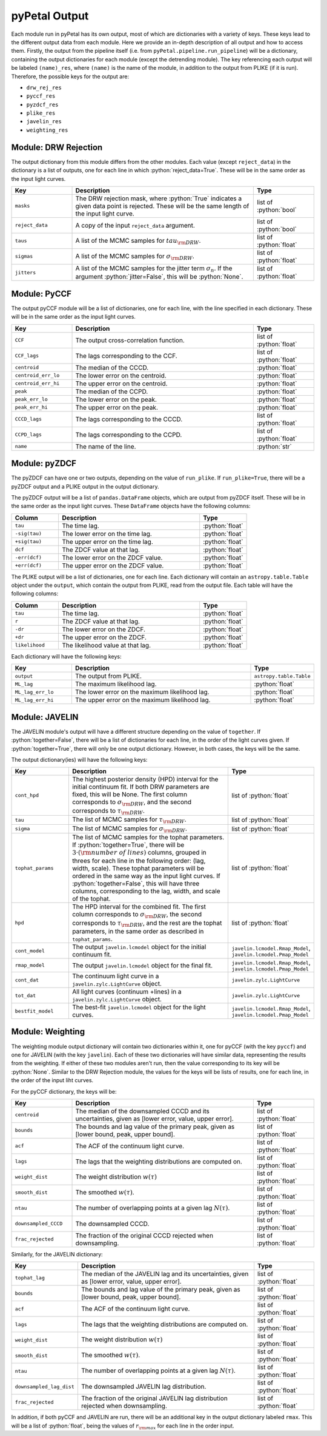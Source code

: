 pyPetal Output
===============

Each module run in pyPetal has its own output, most of which are dictionaries with a variety of keys. These keys lead to the different output data from each module. Here we provide an in-depth description of all output and how to access them.
Firstly, the output from the pipeline itself (i.e. from ``pyPetal.pipeline.run_pipeline``) will be a dictionary, containing the output dictionaries for each module (except the detrending module). 
The key referencing each output will be labeled ``(name)_res``, where ``(name)`` is the name of the module, in addition to the output from PLIKE (if it is run). Therefore, the possible keys for the output are:

* ``drw_rej_res``
* ``pyccf_res``
* ``pyzdcf_res``
* ``plike_res``
* ``javelin_res``
* ``weighting_res``


Module: DRW Rejection
---------------------

The output dictionary from this module differs from the other modules. Each value (except ``reject_data``) in the dictionary is a list of outputs, one for each line in which :python:`reject_data=True`. These will be in the same order as the input light curves.

.. list-table::
    :widths: 20 60 20 
    :header-rows: 1

    * - Key
      - Description
      - Type
    * - ``masks``
      - The DRW rejection mask, where :python:`True` indicates a given data point is rejected. These will be the same length of the input light curve.
      - list of :python:`bool`
    * - ``reject_data``
      - A copy of the input ``reject_data`` argument.
      - list of :python:`bool` 
    * - ``taus``
      - A list of the MCMC samples for :math:`tau_{\rm DRW}`.
      - list of :python:`float`
    * - ``sigmas``
      - A list of the MCMC samples for :math:`\sigma_{\rm DRW}`.
      - list of :python:`float`
    * - ``jitters``
      - A list of the MCMC samples for the jitter term :math:`\sigma_n`. If the argument :python:`jitter=False`, this will be :python:`None`.
      - list of :python:`float`


Module: PyCCF
-------------

The output pyCCF module will be a list of dictionaries, one for each line, with the line specified in each dictionary. These will be in the same order as the input light curves.

.. list-table::
    :widths: 20 60 20 
    :header-rows: 1

    * - Key
      - Description
      - Type
    * - ``CCF``
      - The output cross-correlation function.
      - list of :python:`float`
    * - ``CCF_lags``
      - The lags corresponding to the CCF.
      - list of :python:`float`
    * - ``centroid``
      - The median of the CCCD.
      - :python:`float`
    * - ``centroid_err_lo``
      - The lower error on the centroid.
      - :python:`float`
    * - ``centroid_err_hi``
      - The upper error on the centroid.
      - :python:`float`
    * - ``peak``
      - The median of the CCPD.
      - :python:`float`
    * - ``peak_err_lo``
      - The lower error on the peak.
      - :python:`float`
    * - ``peak_err_hi``
      - The upper error on the peak.
      - :python:`float`
    * - ``CCCD_lags``
      - The lags corresponding to the CCCD.
      - list of :python:`float`
    * - ``CCPD_lags``
      - The lags corresponding to the CCPD.
      - list of :python:`float`
    * - ``name``
      - The name of the line.
      - :python:`str`



Module: pyZDCF
--------------

The pyZDCF can have one or two outputs, depending on the value of ``run_plike``. If ``run_plike=True``, there will be a pyZDCF output and a PLIKE output in the output dictionary.

The pyZDCF output will be a list of ``pandas.DataFrame`` objects, which are output from pyZDCF itself. These will be in the same order as the input light curves. These ``DataFrame`` objects have the following columns:

.. list-table::
    :widths: 20 60 20 
    :header-rows: 1

    * - Column
      - Description
      - Type
    * - ``tau``
      - The time lag.
      - :python:`float`
    * - ``-sig(tau)``
      - The lower error on the time lag.
      - :python:`float` 
    * - ``+sig(tau)``
      - The upper error on the time lag.
      - :python:`float`
    * - ``dcf``
      - The ZDCF value at that lag.
      - :python:`float`
    * - ``-err(dcf)``
      - The lower error on the ZDCF value.
      - :python:`float`
    * - ``+err(dcf)``
      - The upper error on the ZDCF value.
      - :python:`float`


The PLIKE output will be a list of dictionaries, one for each line. Each dictionary will contain an ``astropy.table.Table`` object under the ``output``, which contain the output from PLIKE, read from the output file. Each table will have the following columns:

.. list-table::
    :widths: 20 60 20 
    :header-rows: 1

    * - Column
      - Description
      - Type
    * - ``tau``
      - The time lag.
      - :python:`float`
    * - ``r``
      - The ZDCF value at that lag.
      - :python:`float`   
    * - ``-dr``
      - The lower error on the ZDCF.
      - :python:`float`
    * - ``+dr``
      - The upper error on the ZDCF.
      - :python:`float`     
    * - ``likelihood``
      - The likelihood value at that lag.
      - :python:`float`


Each dictionary will have the following keys:

.. list-table::
    :widths: 20 60 20 
    :header-rows: 1

    * - Key
      - Description
      - Type
    * - ``output``
      - The output from PLIKE.
      - ``astropy.table.Table``
    * - ``ML_lag``
      - The maximum likelihood lag.
      - :python:`float`
    * - ``ML_lag_err_lo``
      - The lower error on the maximum likelihood lag.
      - :python:`float`
    * - ``ML_lag_err_hi``
      - The upper error on the maximum likelihood lag.
      - :python:`float`


Module: JAVELIN
---------------

The JAVELIN module's output will have a different structure depending on the value of ``together``. If :python:`together=False`, there will be a list of dictionaries for each line, in the order of the light curves given. If :python:`together=True`, there will only be one output dictionary. However, in both cases, the keys will be the same.

The output dictionary(ies) will have the following keys:

.. list-table::
    :widths: 20 60 20 
    :header-rows: 1

    * - Key
      - Description
      - Type
    * - ``cont_hpd``
      - The highest posterior density (HPD) interval for the initial continuum fit. If both DRW parameters are fixed, this will be None. The first column corresponds to :math:`\sigma_{\rm DRW}`, and the second corresponds to :math:`\tau_{\rm DRW}`.
      - list of :python:`float`
    * - ``tau``
      - The list of MCMC samples for :math:`\tau_{\rm DRW}`.
      - list of :python:`float`
    * - ``sigma``
      - The list of MCMC samples for :math:`\sigma_{\rm DRW}`.
      - list of :python:`float`
    * - ``tophat_params``
      - The list of MCMC samples for the tophat parameters. If :python:`together=True`, there will be :math:`3 \cdot ({\rm number \ of \ lines})` columns, grouped in threes for each line in the following order: (lag, width, scale). These tophat parameters will be ordered in the same way as the input light curves. If :python:`together=False`, this will have three columns, corresponding to the lag, width, and scale of the tophat.
      - list of :python:`float`   
    * - ``hpd``
      - The HPD interval for the combined fit. The first column corresponds to :math:`\sigma_{\rm DRW}`, the second corresponds to :math:`\tau_{\rm DRW}`, and the rest are the tophat parameters, in the same order as described in ``tophat_params``.
      - list of :python:`float`
    * - ``cont_model``
      - The output ``javelin.lcmodel`` object for the initial continuum fit.
      - ``javelin.lcmodel.Rmap_Model``, ``javelin.lcmodel.Pmap_Model``
    * - ``rmap_model``
      - The output ``javelin.lcmodel`` object for the final fit.
      - ``javelin.lcmodel.Rmap_Model``, ``javelin.lcmodel.Pmap_Model``
    * - ``cont_dat``
      - The continuum light curve in a ``javelin.zylc.LightCurve`` object.
      - ``javelin.zylc.LightCurve``
    * - ``tot_dat``
      - All light curves (continuum +lines) in a ``javelin.zylc.LightCurve`` object.
      - ``javelin.zylc.LightCurve``
    * - ``bestfit_model``
      - The best-fit ``javelin.lcmodel`` object for the light curves.
      - ``javelin.lcmodel.Rmap_Model``, ``javelin.lcmodel.Pmap_Model``


Module: Weighting
-----------------

The weighting module output dictionary will contain two dictionaries within it, one for pyCCF (with the key ``pyccf``) and one for JAVELIN (with the key ``javelin``). Each of these two dictionaries will have similar data, representing the results from the weighting. If either of these two modules aren't run, then the value corresponding to its key will be :python:`None`.
Similar to the DRW Rejection module, the values for the keys will be lists of results, one for each line, in the order of the input liht curves.

For the pyCCF dictionary, the keys will be:

.. list-table::
    :widths: 20 60 20 
    :header-rows: 1

    * - Key
      - Description
      - Type
    * - ``centroid``
      - The median of the downsampled CCCD and its uncertainties, given as [lower error, value, upper error].
      - list of :python:`float`    
    * - ``bounds``
      - The bounds and lag value of the primary peak, given as [lower bound, peak, upper bound].
      - list of :python:`float`
    * - ``acf``
      - The ACF of the continuum light curve.
      - list of :python:`float` 
    * - ``lags``
      - The lags that the weighting distributions are computed on.
      - list of :python:`float`
    * - ``weight_dist``
      - The weight distribution :math:`w(\tau)` 
      - list of :python:`float`
    * - ``smooth_dist``
      - The smoothed :math:`w(\tau)`.
      - list of :python:`float`
    * - ``ntau``
      - The number of overlapping points at a given lag :math:`N(\tau)`.
      - list of :python:`float`  
    * - ``downsampled_CCCD``
      - The downsampled CCCD.
      - list of :python:`float`
    * - ``frac_rejected``
      - The fraction of the original CCCD rejected when downsampling.
      - list of :python:`float`


Similarly, for the JAVELIN dictionary:

.. list-table::
    :widths: 20 60 20 
    :header-rows: 1

    * - Key
      - Description
      - Type
    * - ``tophat_lag``
      - The median of the JAVELIN lag and its uncertainties, given as [lower error, value, upper error].
      - list of :python:`float`    
    * - ``bounds``
      - The bounds and lag value of the primary peak, given as [lower bound, peak, upper bound].
      - list of :python:`float`
    * - ``acf``
      - The ACF of the continuum light curve.
      - list of :python:`float` 
    * - ``lags``
      - The lags that the weighting distributions are computed on.
      - list of :python:`float`
    * - ``weight_dist``
      - The weight distribution :math:`w(\tau)` 
      - list of :python:`float`
    * - ``smooth_dist``
      - The smoothed :math:`w(\tau)`.
      - list of :python:`float`
    * - ``ntau``
      - The number of overlapping points at a given lag :math:`N(\tau)`.
      - list of :python:`float`  
    * - ``downsampled_lag_dist``
      - The downsampled JAVELIN lag distribution.
      - list of :python:`float`
    * - ``frac_rejected``
      - The fraction of the original JAVELIN lag distribution rejected when downsampling.
      - list of :python:`float`


In addition, if both pyCCF and JAVELIN are run, there will be an additional key in the output dictionary labeled ``rmax``. This will be a list of :python:`float`, being the values of :math:`r_{\rm max}` for each line in the order input.
